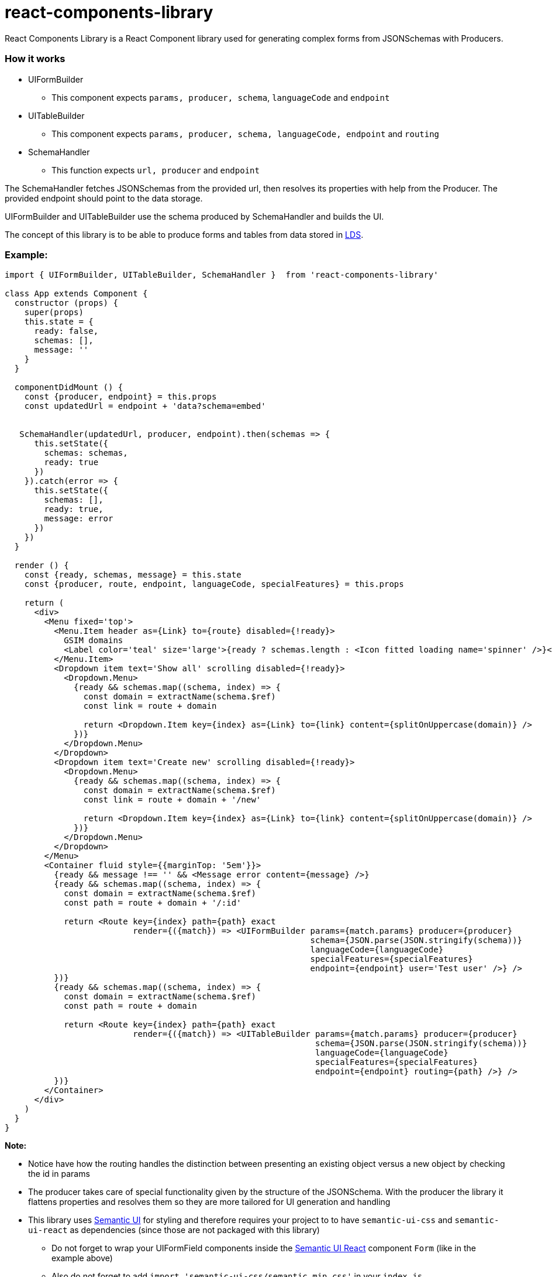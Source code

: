 = react-components-library

React Components Library is a React Component library used for generating complex forms from JSONSchemas with Producers.

=== How it works
* UIFormBuilder
    ** This component expects `params, producer, schema`, `languageCode` and `endpoint`
* UITableBuilder
    ** This component expects `params, producer, schema, languageCode, endpoint` and `routing`
* SchemaHandler
    ** This function expects `url, producer` and `endpoint`

The SchemaHandler fetches JSONSchemas from the provided url, then resolves its properties with help from the Producer.
The provided endpoint should point to the data storage.

UIFormBuilder and UITableBuilder use the schema produced by SchemaHandler and builds the UI.

The concept of this library is to be able to produce forms and tables from data stored in
https://github.com/statisticsnorway/linked-data-store-docmentation[LDS].

=== Example:
[source]
----
import { UIFormBuilder, UITableBuilder, SchemaHandler }  from 'react-components-library'

class App extends Component {
  constructor (props) {
    super(props)
    this.state = {
      ready: false,
      schemas: [],
      message: ''
    }
  }

  componentDidMount () {
    const {producer, endpoint} = this.props
    const updatedUrl = endpoint + 'data?schema=embed'


   SchemaHandler(updatedUrl, producer, endpoint).then(schemas => {
      this.setState({
        schemas: schemas,
        ready: true
      })
    }).catch(error => {
      this.setState({
        schemas: [],
        ready: true,
        message: error
      })
    })
  }

  render () {
    const {ready, schemas, message} = this.state
    const {producer, route, endpoint, languageCode, specialFeatures} = this.props

    return (
      <div>
        <Menu fixed='top'>
          <Menu.Item header as={Link} to={route} disabled={!ready}>
            GSIM domains
            <Label color='teal' size='large'>{ready ? schemas.length : <Icon fitted loading name='spinner' />}</Label>
          </Menu.Item>
          <Dropdown item text='Show all' scrolling disabled={!ready}>
            <Dropdown.Menu>
              {ready && schemas.map((schema, index) => {
                const domain = extractName(schema.$ref)
                const link = route + domain

                return <Dropdown.Item key={index} as={Link} to={link} content={splitOnUppercase(domain)} />
              })}
            </Dropdown.Menu>
          </Dropdown>
          <Dropdown item text='Create new' scrolling disabled={!ready}>
            <Dropdown.Menu>
              {ready && schemas.map((schema, index) => {
                const domain = extractName(schema.$ref)
                const link = route + domain + '/new'

                return <Dropdown.Item key={index} as={Link} to={link} content={splitOnUppercase(domain)} />
              })}
            </Dropdown.Menu>
          </Dropdown>
        </Menu>
        <Container fluid style={{marginTop: '5em'}}>
          {ready && message !== '' && <Message error content={message} />}
          {ready && schemas.map((schema, index) => {
            const domain = extractName(schema.$ref)
            const path = route + domain + '/:id'

            return <Route key={index} path={path} exact
                          render={({match}) => <UIFormBuilder params={match.params} producer={producer}
                                                              schema={JSON.parse(JSON.stringify(schema))}
                                                              languageCode={languageCode}
                                                              specialFeatures={specialFeatures}
                                                              endpoint={endpoint} user='Test user' />} />
          })}
          {ready && schemas.map((schema, index) => {
            const domain = extractName(schema.$ref)
            const path = route + domain

            return <Route key={index} path={path} exact
                          render={({match}) => <UITableBuilder params={match.params} producer={producer}
                                                               schema={JSON.parse(JSON.stringify(schema))}
                                                               languageCode={languageCode}
                                                               specialFeatures={specialFeatures}
                                                               endpoint={endpoint} routing={path} />} />
          })}
        </Container>
      </div>
    )
  }
}
----

*Note:*

* Notice have how the routing handles the distinction between presenting an existing object versus a new object by checking the id in params

* The producer takes care of special functionality given by the structure of the JSONSchema. With the producer the library
 it flattens properties and resolves them so they are more tailored for UI generation and handling

* This library uses https://semantic-ui.com/introduction/getting-started.html[Semantic UI] for styling and therefore
 requires your project to to have `semantic-ui-css` and `semantic-ui-react` as dependencies (since those are not packaged with this library)

** Do not forget to wrap your UIFormField components inside the https://react.semantic-ui.com/[Semantic UI React]
component `Form` (like in the example above)
** Also do not forget to add `import &#39;semantic-ui-css/semantic.min.css&#39;` in your `index.js`

* This library also uses https://github.com/statisticsnorway/dc-react-form-fields-library[react-form-fields-library] for its form fields and
 the UIDate component requires https://momentjs.com/docs/[Moment.js] and https://reactdatepicker.com/[ReactJS Datepicker]
 so if you wish to use it you need `react-datepicker` and `moment` as dependencies in your project

** Again do not forget to add the css - `import &#39;react-datepicker/dist/react-datepicker.css&#39;` in your `index.js`

* Lastly the UITableBuilder component of this library uses https://react-table.js.org/#/story/readme[React Table] so therefore when using it
 your project needs `react-table` as a dependency

** Once more do not forget to add the css - `import &#39;react-table/react-table.css&#39;` in your `index.js`


=== How Producers work

Because JSONSchemas can have different structures the Producers are functions that merges, resolves, builds and populates the schema to
be used by the UI, all based upon a default UISchema and alternatively special UISchemas for specific objects.

The `GSIM Producer` comes with the library but if you want to use this library on another structure than GSIM you need to write	A default producer and the `GSIM Producer` comes with the library but if you want to use this library on another structure
your own producers and provide DefaultUISchema and spesific UISchemas than GSIMm og basic JSONSchemas you need to writeyour own producers and provide DefaultUISchema and spesific UISchemas


=== GSIM producer

* The producer requires a 'DefaultGSIMUISchema'. This schema specifies which type of component that shall be rendered based on the property type
in the JSONSchemas from the provided url.
* The producer generates the state which is necessary to be able to save object to the datastore.
* If the JSONSchemas has 'GSIM' specific properties like '$ref' an '_link_property_' this is handled in the GSIMProperties.
* The GSIMTableData returns a tableObject based on the settings of table in DefaultGSIMUISchema.
* The GSIMOptions makes it possible to generate options to dropdowns based om how the data are saved in the model.
* Some UISchema requires special treatment. In GSIMUISchemas these are imported and handled explicitly.

=== How to import this library directly from GitHub (useful in early development)

. In your React application run `yarn add https://github.com/statisticsnorway/dc-react-components-library.git`
** Optionally add `#name-of-branch` at the end to use a specific branch instead of master
. Import functions in your React application e.g. `import { dataFetcher } from &#39;react-components-library&#39;`

=== Useful information

* Your imported library does not automatically stay up to date with the latest commits to GitHub so you have to run
`yarn upgrade react-components-library` in your React application to get the latest "build"

=== Test it yourself

The first time you clone the repository, remember to run `yarn install`

An App.js is added to the library for test purpose. Run `yarn start` and navigate to `http://localhost:3000/`

===== Alternatively try a more optimized production build:

. Run `yarn build:example`
. Optionally run `yarn global add serve` (if you do not have https://github.com/zeit/serve/[serve])
. Run `serve -s build`
. Navigate to `http://localhost:5000/`

=== Examples of functions in use with linked-data-store

Precondition:
lds is up and running on localhost:9090

dataFetcher

[source]
----
const url = 'http://localhost:9090/data/AgentInRole/'

dataFetcher(url).then((result) => console.log('Result from url ' + url + ': ',result)).catch((reason) => console.log('Error: ', reason))
----

dataSaver

[source]
----
const ldsSaveUrl = 'http://localhost:9090/data/Agent/b02e7d00-e740-11e8-9e27-758293bd596e'

const data = {
  "id": "b02e7d00-e740-11e8-9e27-758293bd596e",
  "name":
    [{"languageCode": "nb",
      "languageText": "c"}],
  "description":
    [{"languageCode": "nb",
      "languageText": "c"}],
  "createdDate": "2018-11-13T12:36:53.092Z",
  "createdBy": "Test",
  "version": "1.0.0",
  "versionValidFrom": "2018-11-13T12:36:53.093Z",
  "lastUpdatedDate": "2018-11-13T12:36:53.093Z",
  "lastUpdatedBy": "Test",
  "validFrom": "2018-11-13T12:36:53.093Z",
  "validUntil": "2019-11-13T12:36:53.093Z",
  "agentType": "ORGANIZATION",
  "isExternal": false
}

dataSaver(ldsSaveUrl, data).then((result) => console.log('Result from url ' + ldsSaveUrl + ': ', result)).catch((reason) => console.log('Error: ', reason))
----

dataDeleter

[source]
----
 const ldsDeleteUrl = 'http://localhost:9090/data/Agent/'
 const id = 'b02e7d00-e740-11e8-9e27-758293bd596e'

  dataDeleter(ldsDeleteUrl, id).then((result) => console.log('Result from url ' + ldsDeleteUrl + ': ', result)).catch((reason) => console.log('Error: ', reason))
----
